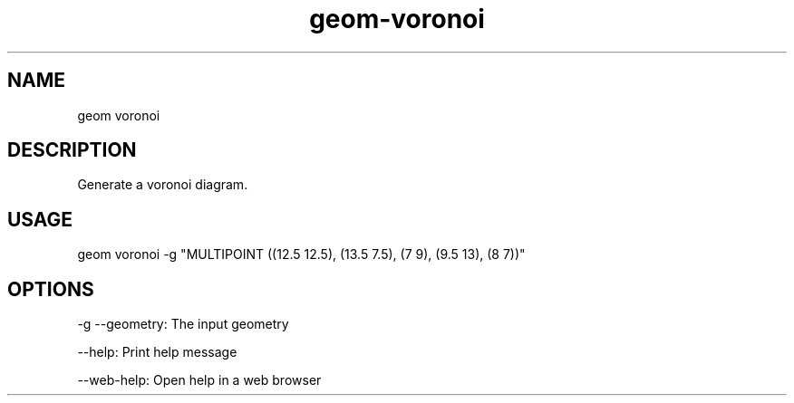 .TH "geom-voronoi" "1" "4 May 2012" "version 0.1"
.SH NAME
geom voronoi
.SH DESCRIPTION
Generate a voronoi diagram.
.SH USAGE
geom voronoi -g "MULTIPOINT ((12.5 12.5), (13.5 7.5), (7 9), (9.5 13), (8 7))"
.SH OPTIONS
-g --geometry: The input geometry
.PP
--help: Print help message
.PP
--web-help: Open help in a web browser
.PP
